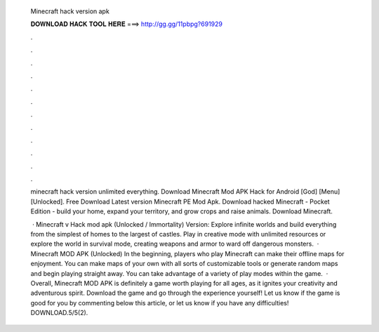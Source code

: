   Minecraft hack version apk
  
  
  
  𝐃𝐎𝐖𝐍𝐋𝐎𝐀𝐃 𝐇𝐀𝐂𝐊 𝐓𝐎𝐎𝐋 𝐇𝐄𝐑𝐄 ===> http://gg.gg/11pbpg?691929
  
  
  
  .
  
  
  
  .
  
  
  
  .
  
  
  
  .
  
  
  
  .
  
  
  
  .
  
  
  
  .
  
  
  
  .
  
  
  
  .
  
  
  
  .
  
  
  
  .
  
  
  
  .
  
  minecraft hack version unlimited everything. Download Minecraft Mod APK Hack for Android [God] [Menu] [Unlocked]. Free Download Latest version Minecraft PE Mod Apk. Download hacked Minecraft - Pocket Edition - build your home, expand your territory, and grow crops and raise animals. Download Minecraft.
  
   · Minecraft v Hack mod apk (Unlocked / Immortality) Version: Explore infinite worlds and build everything from the simplest of homes to the largest of castles. Play in creative mode with unlimited resources or explore the world in survival mode, creating weapons and armor to ward off dangerous monsters.  · Minecraft MOD APK (Unlocked) In the beginning, players who play Minecraft can make their offline maps for enjoyment. You can make maps of your own with all sorts of customizable tools or generate random maps and begin playing straight away. You can take advantage of a variety of play modes within the game.  · Overall, Minecraft MOD APK is definitely a game worth playing for all ages, as it ignites your creativity and adventurous spirit. Download the game and go through the experience yourself! Let us know if the game is good for you by commenting below this article, or let us know if you have any difficulties! DOWNLOAD.5/5(2).
